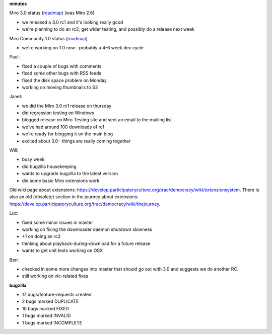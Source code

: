 .. title: Dev call 2/10/2010 minutes
.. slug: devcall_20100210
.. date: 2010-02-10 11:27:36
.. tags: miro, work

**minutes**

Miro 3.0 status
(`roadmap <http://bugzilla.pculture.org/roadmap.cgi?product=Miro&target=3.0>`__)
(was Miro 2.6)

* we released a 3.0 rc1 and it's looking really good
* we're planning to do an rc2, get wider testing, and possibly do a
  release next week

Miro Community 1.0 status
(`roadmap <http://bugzilla.pculture.org/roadmap.cgi?product=Miro+Community&target=1.0>`__)

* we're working on 1.0 now--probably a 4-6 week dev cycle

Paul:

* fixed a couple of bugs with comments
* fixed some other bugs with RSS feeds
* fixed the disk space problem on Monday
* working on moving thumbnails to S3

Janet:

* we did the Miro 3.0 rc1 release on thursday
* did regression testing on Windows
* blogged release on Miro Testing site and sent an email to the mailing
  list
* we've had around 100 downloads of rc1
* we're ready for blogging it on the main blog
* excited about 3.0--things are really coming together

Will:

* busy week
* did bugzilla housekeeping
* wants to upgrade bugzilla to the latest version
* did some basic Miro extensions work

Old wiki page about extensions:
https://develop.participatoryculture.org/trac/democracy/wiki/extensionsystem.
There is also an old (obsolete) section in the journey about extensions:
https://develop.participatoryculture.org/trac/democracy/wiki/thejourney.

Luc:

* fixed some minor issues in master
* working on fixing the downloader daemon shutdown slowness
* +1 on doing an rc2
* thinking about playback-during-download for a future release
* wants to get unit tests working on OSX

Ben:

* checked in some more changes into master that should go out with 3.0
  and suggests we do another RC.
* still working on vlc-related fixes

**bugzilla**

* 17 bugs/feature-requests created
* 2 bugs marked DUPLICATE
* 10 bugs marked FIXED
* 1 bugs marked INVALID
* 1 bugs marked INCOMPLETE
